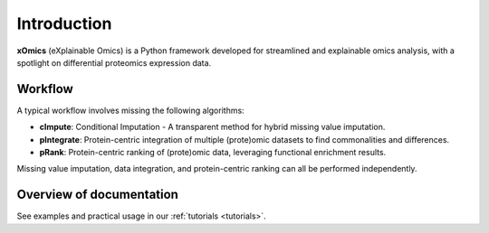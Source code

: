 Introduction
============

**xOmics** (eXplainable Omics) is a Python framework developed for streamlined and explainable omics analysis, with a
spotlight on differential proteomics expression data.

Workflow
--------
A typical workflow involves missing the following algorithms:

- **cImpute**: Conditional Imputation - A transparent method for hybrid missing value imputation.
- **pIntegrate**: Protein-centric integration of multiple (prote)omic datasets to find commonalities and differences.
- **pRank**: Protein-centric ranking of (prote)omic data, leveraging functional enrichment results.

Missing value imputation, data integration, and protein-centric ranking can all be performed independently.

Overview of documentation
-------------------------
See examples and practical usage in our :ref:`tutorials <tutorials>`.